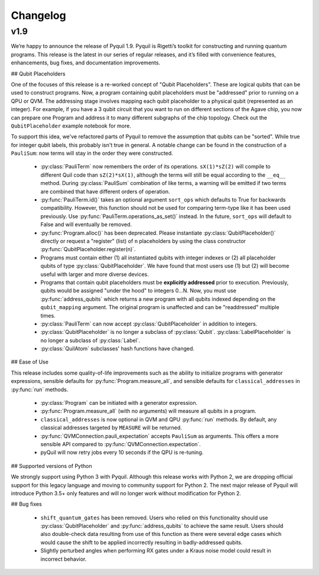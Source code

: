 Changelog
=========

v1.9
----

We’re happy to announce the release of Pyquil 1.9. Pyquil is Rigetti’s toolkit for constructing
and running quantum programs. This release is the latest in our series of regular releases,
and it’s filled with convenience features, enhancements, bug fixes, and documentation improvements.

## Qubit Placeholders

One of the focuses of this release is a re-worked concept of "Qubit Placeholders". These are
logical qubits that can be used to construct programs. Now, a program containing qubit placeholders
must be "addressed" prior to running on a QPU or QVM. The addressing stage involves mapping
each qubit placeholder to a physical qubit (represented as an integer). For example, if you have
a 3 qubit circuit that you want to run on different sections of the Agave chip, you now can
prepare one Program and address it to many different subgraphs of the chip topology.
Check out the ``QubitPlaceholder`` example notebook for more.

To support this idea, we've refactored parts of Pyquil to remove the assumption that qubits
can be "sorted". While true for integer qubit labels, this probably isn't true in general.
A notable change can be found in the construction of a ``PauliSum``: now terms will stay in the
order they were constructed.

 - :py:class:`PauliTerm` now remembers the order of its operations. ``sX(1)*sZ(2)`` will compile
   to different Quil code than ``sZ(2)*sX(1)``, although the terms will still be equal according
   to the ``__eq__`` method. During :py:class:`PauliSum` combination
   of like terms, a warning will be emitted if two terms are combined that have different orders
   of operation.
 - :py:func:`PauliTerm.id()` takes an optional argument ``sort_ops`` which defaults to True for
   backwards compatibility. However, this function should not be used for comparing term-type like
   it has been used previously. Use :py:func:`PauliTerm.operations_as_set()` instead. In the future,
   ``sort_ops`` will default to False and will eventually be removed.
 - :py:func:`Program.alloc()` has been deprecated. Please instantiate :py:class:`QubitPlaceholder()`
   directly or request a "register" (list) of ``n`` placeholders by using the class constructor
   :py:func:`QubitPlaceholder.register(n)`.
 - Programs must contain either (1) all instantiated qubits with integer indexes or (2) all
   placeholder qubits of type :py:class:`QubitPlaceholder`. We have found that most users use
   (1) but (2) will become useful with larger and more diverse devices.
 - Programs that contain qubit placeholders must be **explicitly addressed** prior to execution.
   Previously, qubits would be assigned "under the hood" to integers 0...N. Now, you must use
   :py:func:`address_qubits` which returns a new program with all qubits indexed depending
   on the ``qubit_mapping`` argument. The original program is unaffected and can be "readdressed"
   multiple times.
 - :py:class:`PauliTerm` can now accept :py:class:`QubitPlaceholder` in addition to integers.
 - :py:class:`QubitPlaceholder` is no longer a subclass of :py:class:`Qubit`.
   :py:class:`LabelPlaceholder` is no longer a subclass of :py:class:`Label`.
 - :py:class:`QuilAtom` subclasses' hash functions have changed.


## Ease of Use

This release includes some quality-of-life improvements such as the ability to initialize
programs with generator expressions, sensible defaults for :py:func:`Program.measure_all`,
and sensible defaults for ``classical_addresses`` in :py:func:`run` methods.


 - :py:class:`Program` can be initiated with a generator expression.
 - :py:func:`Program.measure_all` (with no arguments) will measure all qubits in a program.
 - ``classical_addresses`` is now optional in QVM and QPU :py:func:`run` methods. By default,
   any classical addresses targeted by ``MEASURE`` will be returned.
 - :py:func:`QVMConnection.pauli_expectation` accepts ``PauliSum`` as arguments. This offers
   a more sensible API compared to :py:func:`QVMConnection.expectation`.
 - pyQuil will now retry jobs every 10 seconds if the QPU is re-tuning.

## Supported versions of Python

We strongly support using Python 3 with Pyquil. Although this release works with Python 2,
we are dropping official support for this legacy language and moving to community support for
Python 2. The next major release of Pyquil will introduce Python 3.5+ only features and will
no longer work without modification for Python 2.


## Bug fixes

 - ``shift_quantum_gates`` has been removed. Users who relied on this
   functionality should use :py:class:`QubitPlaceholder` and :py:func:`address_qubits` to
   achieve the same result. Users should also double-check data resulting from use of this function
   as there were several edge cases which would cause the shift to be applied incorrectly resulting
   in badly-addressed qubits.
 - Slightly perturbed angles when performing RX gates under a Kraus noise model could result in
   incorrect behavior.
